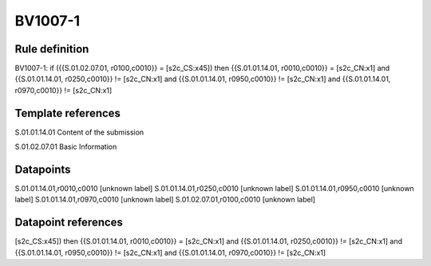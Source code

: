 ========
BV1007-1
========

Rule definition
---------------

BV1007-1: if ({{S.01.02.07.01, r0100,c0010}} = [s2c_CS:x45]) then {{S.01.01.14.01, r0010,c0010}} = [s2c_CN:x1] and {{S.01.01.14.01, r0250,c0010}} != [s2c_CN:x1] and {{S.01.01.14.01, r0950,c0010}} != [s2c_CN:x1] and {{S.01.01.14.01, r0970,c0010}} != [s2c_CN:x1]


Template references
-------------------

S.01.01.14.01 Content of the submission

S.01.02.07.01 Basic Information


Datapoints
----------

S.01.01.14.01,r0010,c0010 [unknown label]
S.01.01.14.01,r0250,c0010 [unknown label]
S.01.01.14.01,r0950,c0010 [unknown label]
S.01.01.14.01,r0970,c0010 [unknown label]
S.01.02.07.01,r0100,c0010 [unknown label]


Datapoint references
--------------------

[s2c_CS:x45]) then {{S.01.01.14.01, r0010,c0010}} = [s2c_CN:x1] and {{S.01.01.14.01, r0250,c0010}} != [s2c_CN:x1] and {{S.01.01.14.01, r0950,c0010}} != [s2c_CN:x1] and {{S.01.01.14.01, r0970,c0010}} != [s2c_CN:x1]